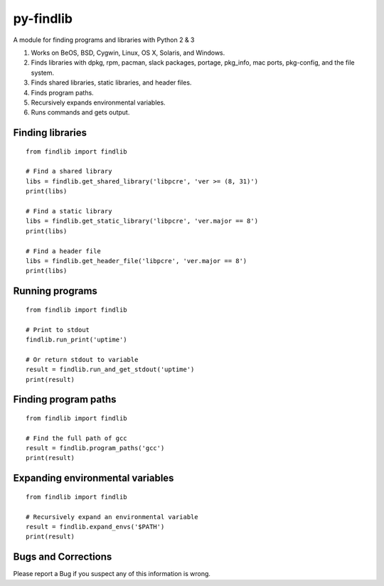 py-findlib
==========

A module for finding programs and libraries with Python 2 & 3

1. Works on BeOS, BSD, Cygwin, Linux, OS X, Solaris, and Windows.
2. Finds libraries with dpkg, rpm, pacman, slack packages, portage,
   pkg\_info, mac ports, pkg-config, and the file system.
3. Finds shared libraries, static libraries, and header files.
4. Finds program paths.
5. Recursively expands environmental variables.
6. Runs commands and gets output.

Finding libraries
-----------------

::

    from findlib import findlib

    # Find a shared library
    libs = findlib.get_shared_library('libpcre', 'ver >= (8, 31)')
    print(libs)

    # Find a static library
    libs = findlib.get_static_library('libpcre', 'ver.major == 8')
    print(libs)

    # Find a header file
    libs = findlib.get_header_file('libpcre', 'ver.major == 8')
    print(libs)

Running programs
----------------

::

    from findlib import findlib

    # Print to stdout
    findlib.run_print('uptime')

    # Or return stdout to variable
    result = findlib.run_and_get_stdout('uptime')
    print(result)

Finding program paths
---------------------

::

    from findlib import findlib

    # Find the full path of gcc
    result = findlib.program_paths('gcc')
    print(result)

Expanding environmental variables
---------------------------------

::

    from findlib import findlib

    # Recursively expand an environmental variable
    result = findlib.expand_envs('$PATH')
    print(result)

Bugs and Corrections
--------------------

Please report a Bug if you suspect any of this information is wrong.

